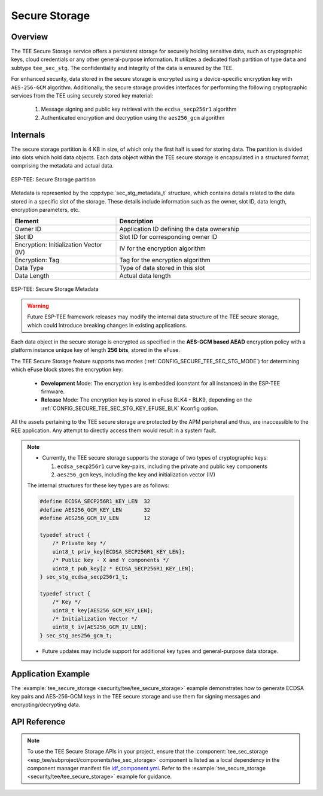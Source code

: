 Secure Storage
==============

Overview
--------

The TEE Secure Storage service offers a persistent storage for securely holding sensitive data, such as cryptographic keys, cloud credentials or any other general-purpose information. It utilizes a dedicated flash partition of type ``data`` and subtype ``tee_sec_stg``. The confidentiality and integrity of the data is ensured by the TEE.

For enhanced security, data stored in the secure storage is encrypted using a device-specific encryption key with ``AES-256-GCM`` algorithm. Additionally, the secure storage provides interfaces for performing the following cryptographic services from the TEE using securely stored key material:

    #. Message signing and public key retrieval with the ``ecdsa_secp256r1`` algorithm
    #. Authenticated encryption and decryption using the ``aes256_gcm`` algorithm

Internals
---------

The secure storage partition is 4 KB in size, of which only the first half is used for storing data. The partition is divided into slots which hold data objects. Each data object within the TEE secure storage is encapsulated in a structured format, comprising the metadata and actual data.

.. figure:: ../../../_static/esp_tee/tee_sec_stg_part.png
    :align: center
    :scale: 80%
    :alt: TEE Secure storage partition
    :figclass: align-center

    ESP-TEE: Secure Storage partition

Metadata is represented by the :cpp:type:`sec_stg_metadata_t` structure, which contains details related to the data stored in a specific slot of the storage. These details include information such as the owner, slot ID, data length, encryption parameters, etc.

.. list-table::
    :header-rows: 1
    :widths: 35 65
    :align: center

    * - **Element**
      - **Description**
    * - Owner ID
      - Application ID defining the data ownership
    * - Slot ID
      - Slot ID for corresponding owner ID
    * - Encryption: Initialization Vector (IV)
      - IV for the encryption algorithm
    * - Encryption: Tag
      - Tag for the encryption algorithm
    * - Data Type
      - Type of data stored in this slot
    * - Data Length
      - Actual data length

.. figure:: ../../../_static/esp_tee/tee_sec_stg_metadata.png
    :align: center
    :scale: 80%
    :alt: TEE Secure storage metadata
    :figclass: align-center

    ESP-TEE: Secure Storage Metadata

.. warning::

    Future ESP-TEE framework releases may modify the internal data structure of the TEE secure storage, which could introduce breaking changes in existing applications.

Each data object in the secure storage is encrypted as specified in the **AES-GCM based AEAD** encryption policy with a platform instance unique key of length **256 bits**, stored in the eFuse.

The TEE Secure Storage feature supports two modes (:ref:`CONFIG_SECURE_TEE_SEC_STG_MODE`) for determining which eFuse block stores the encryption key:

  - **Development** Mode: The encryption key is embedded (constant for all instances) in the ESP-TEE firmware.
  - **Release** Mode: The encryption key is stored in eFuse BLK4 - BLK9, depending on the :ref:`CONFIG_SECURE_TEE_SEC_STG_KEY_EFUSE_BLK` Kconfig option.

All the assets pertaining to the TEE secure storage are protected by the APM peripheral and thus, are inaccessible to the REE application. Any attempt to directly access them would result in a system fault.

.. note::

  - Currently, the TEE secure storage supports the storage of two types of cryptographic keys:

    #. ``ecdsa_secp256r1`` curve key-pairs, including the private and public key components
    #. ``aes256_gcm`` keys, including the key and initialization vector (IV)

  The internal structures for these key types are as follows:

  .. code-block:: c

    #define ECDSA_SECP256R1_KEY_LEN  32
    #define AES256_GCM_KEY_LEN       32
    #define AES256_GCM_IV_LEN        12

    typedef struct {
        /* Private key */
        uint8_t priv_key[ECDSA_SECP256R1_KEY_LEN];
        /* Public key - X and Y components */
        uint8_t pub_key[2 * ECDSA_SECP256R1_KEY_LEN];
    } sec_stg_ecdsa_secp256r1_t;

    typedef struct {
        /* Key */
        uint8_t key[AES256_GCM_KEY_LEN];
        /* Initialization Vector */
        uint8_t iv[AES256_GCM_IV_LEN];
    } sec_stg_aes256_gcm_t;

  - Future updates may include support for additional key types and general-purpose data storage.

Application Example
-------------------

The :example:`tee_secure_storage <security/tee/tee_secure_storage>` example demonstrates how to generate ECDSA key pairs and AES-256-GCM keys in the TEE secure storage and use them for signing messages and encrypting/decrypting data.

API Reference
-------------

.. note::

    To use the TEE Secure Storage APIs in your project, ensure that the :component:`tee_sec_storage <esp_tee/subproject/components/tee_sec_storage>` component is listed as a local dependency in the component manager manifest file `idf_component.yml <https://docs.espressif.com/projects/idf-component-manager/en/latest/reference/manifest_file.html>`_. Refer to the :example:`tee_secure_storage <security/tee/tee_secure_storage>` example for guidance.

.. include-build-file:: inc/esp_tee_sec_storage.inc

